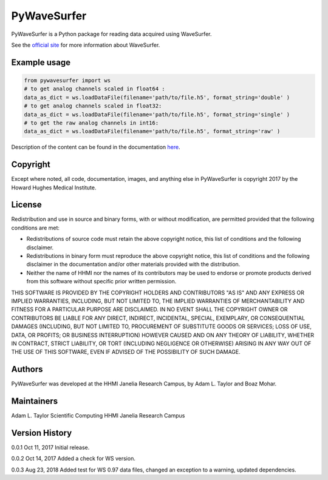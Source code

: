 PyWaveSurfer
============


|Build Status| |PyPI version| |Updates| |Cover|


PyWaveSurfer is a Python package for reading data acquired using WaveSurfer.


See the `official site <http://wavesurfer.janelia.org/>`_ for more information about WaveSurfer.


Example usage
-------------

.. code-block:: python

    from pywavesurfer import ws
    # to get analog channels scaled in float64 :
    data_as_dict = ws.loadDataFile(filename='path/to/file.h5', format_string='double' )
    # to get analog channels scaled in float32:
    data_as_dict = ws.loadDataFile(filename='path/to/file.h5', format_string='single' )
    # to get the raw analog channels in int16:
    data_as_dict = ws.loadDataFile(filename='path/to/file.h5', format_string='raw' )


Description of the content can be found in the documentation
`here <http://wavesurfer.janelia.org/manual/index.html#reading-acquired-data>`_.

Copyright
---------

Except where noted, all code, documentation, images, and anything else
in PyWaveSurfer is copyright 2017 by the Howard Hughes Medical 
Institute.


License
-------

Redistribution and use in source and binary forms, with or without
modification, are permitted provided that the following conditions are
met:

* Redistributions of source code must retain the above copyright
  notice, this list of conditions and the following disclaimer.

* Redistributions in binary form must reproduce the above copyright
  notice, this list of conditions and the following disclaimer in the
  documentation and/or other materials provided with the distribution.

* Neither the name of HHMI nor the names of its contributors may be
  used to endorse or promote products derived from this software
  without specific prior written permission.

THIS SOFTWARE IS PROVIDED BY THE COPYRIGHT HOLDERS AND CONTRIBUTORS
"AS IS" AND ANY EXPRESS OR IMPLIED WARRANTIES, INCLUDING, BUT NOT
LIMITED TO, THE IMPLIED WARRANTIES OF MERCHANTABILITY AND FITNESS FOR
A PARTICULAR PURPOSE ARE DISCLAIMED. IN NO EVENT SHALL THE COPYRIGHT
OWNER OR CONTRIBUTORS BE LIABLE FOR ANY DIRECT, INDIRECT, INCIDENTAL,
SPECIAL, EXEMPLARY, OR CONSEQUENTIAL DAMAGES (INCLUDING, BUT NOT
LIMITED TO, PROCUREMENT OF SUBSTITUTE GOODS OR SERVICES; LOSS OF USE,
DATA, OR PROFITS; OR BUSINESS INTERRUPTION) HOWEVER CAUSED AND ON ANY
THEORY OF LIABILITY, WHETHER IN CONTRACT, STRICT LIABILITY, OR TORT
(INCLUDING NEGLIGENCE OR OTHERWISE) ARISING IN ANY WAY OUT OF THE USE
OF THIS SOFTWARE, EVEN IF ADVISED OF THE POSSIBILITY OF SUCH DAMAGE.


Authors
-------

PyWaveSurfer was developed at the HHMI Janelia Research Campus, by 
Adam L. Taylor and Boaz Mohar.


Maintainers
-----------

Adam L. Taylor 
Scientific Computing
HHMI Janelia Research Campus


Version History
---------------

0.0.1    Oct 11, 2017    Initial release.

0.0.2    Oct 14, 2017    Added a check for WS version.

0.0.3    Aug 23, 2018    Added test for WS 0.97 data files, changed an exception to a warning, updated dependencies.


.. |Updates| image:: https://pyup.io/repos/github/JaneliaSciComp/PyWaveSurfer/shield.svg
   :target: https://pyup.io/repos/github/JaneliaSciComp/PyWaveSurfer/
.. |Build Status| image:: https://travis-ci.org/JaneliaSciComp/PyWaveSurfer.svg?branch=master
   :target: https://travis-ci.org/JaneliaSciComp/PyWaveSurfer
.. |PyPI version| image:: https://badge.fury.io/py/pywavesurfer.svg
   :target: https://badge.fury.io/py/pywavesurfer
.. |Cover| image:: https://coveralls.io/repos/github/JaneliaSciComp/PyWaveSurfer/badge.svg?branch=master
   :target: https://coveralls.io/github/JaneliaSciComp/PyWaveSurfer?branch=master
